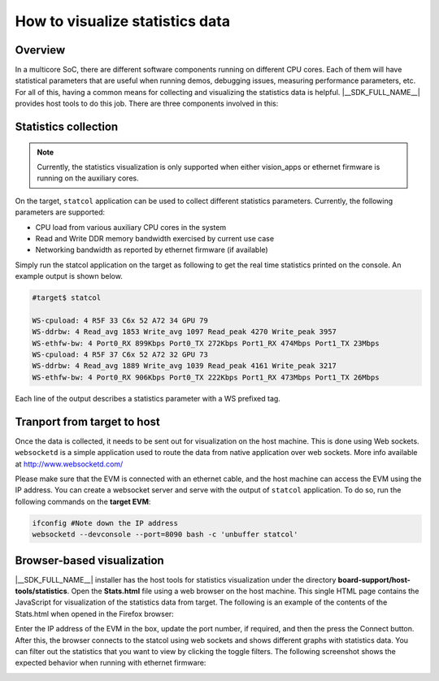 How to visualize statistics data
================================

Overview
--------

In a multicore SoC, there are different software components running on different
CPU cores. Each of them will have statistical parameters that are useful when
running demos, debugging issues, measuring performance parameters, etc.
For all of this, having a common means for collecting and visualizing the
statistics data is helpful. |__SDK_FULL_NAME__| provides host tools
to do this job. There are three components involved in this:

Statistics collection
---------------------

.. note::

  Currently, the statistics visualization is only supported when either vision_apps
  or ethernet firmware is running on the auxiliary cores.

On the target, ``statcol`` application can be used to collect different statistics parameters.
Currently, the following parameters are supported:

* CPU load from various auxiliary CPU cores in the system
* Read and Write DDR memory bandwidth exercised by current use case
* Networking bandwidth as reported by ethernet firmware (if available)

Simply run the statcol application on the target as following to get the real time
statistics printed on the console. An example output is shown below.

.. code-block:: bash

    #target$ statcol

    WS-cpuload: 4 R5F 33 C6x 52 A72 34 GPU 79
    WS-ddrbw: 4 Read_avg 1853 Write_avg 1097 Read_peak 4270 Write_peak 3957
    WS-ethfw-bw: 4 Port0_RX 899Kbps Port0_TX 272Kbps Port1_RX 474Mbps Port1_TX 23Mbps
    WS-cpuload: 4 R5F 37 C6x 52 A72 32 GPU 73
    WS-ddrbw: 4 Read_avg 1889 Write_avg 1039 Read_peak 4161 Write_peak 3217
    WS-ethfw-bw: 4 Port0_RX 906Kbps Port0_TX 222Kbps Port1_RX 473Mbps Port1_TX 26Mbps

Each line of the output describes a statistics parameter with a WS prefixed tag.

Tranport from target to host
----------------------------

Once the data is collected, it needs to be sent out for visualization on the host
machine. This is done using Web sockets. ``websocketd`` is a simple application used
to route the data from native application over web sockets. More info available at
http://www.websocketd.com/

Please make sure that the EVM is connected with an ethernet cable, and the host
machine can access the EVM using the IP address. You can create a websocket server
and serve with the output of ``statcol`` application. To do so, run the following
commands on the **target EVM**:

.. code-block:: bash

    ifconfig #Note down the IP address
    websocketd --devconsole --port=8090 bash -c 'unbuffer statcol'


Browser-based visualization
---------------------------

|__SDK_FULL_NAME__| installer has the host tools for statistics visualization under
the directory **board-support/host-tools/statistics**. Open the **Stats.html** file
using a web browser on the host machine. This single HTML page contains the JavaScript
for visualization of the statistics data from target. The following is an example of
the contents of the Stats.html when opened in the Firefox browser:

.. Image:: /images/statistics-visualization-startup.png

Enter the IP address of the EVM in the box, update the port number, if required, and
then the press the Connect button. After this, the browser connects to the statcol using
web sockets and shows different graphs with statistics data. You can filter out the
statistics that you want to view by clicking the toggle filters. The following screenshot
shows the expected behavior when running with ethernet firmware:

.. Image:: /images/statistics-visualization-ethfw.png
